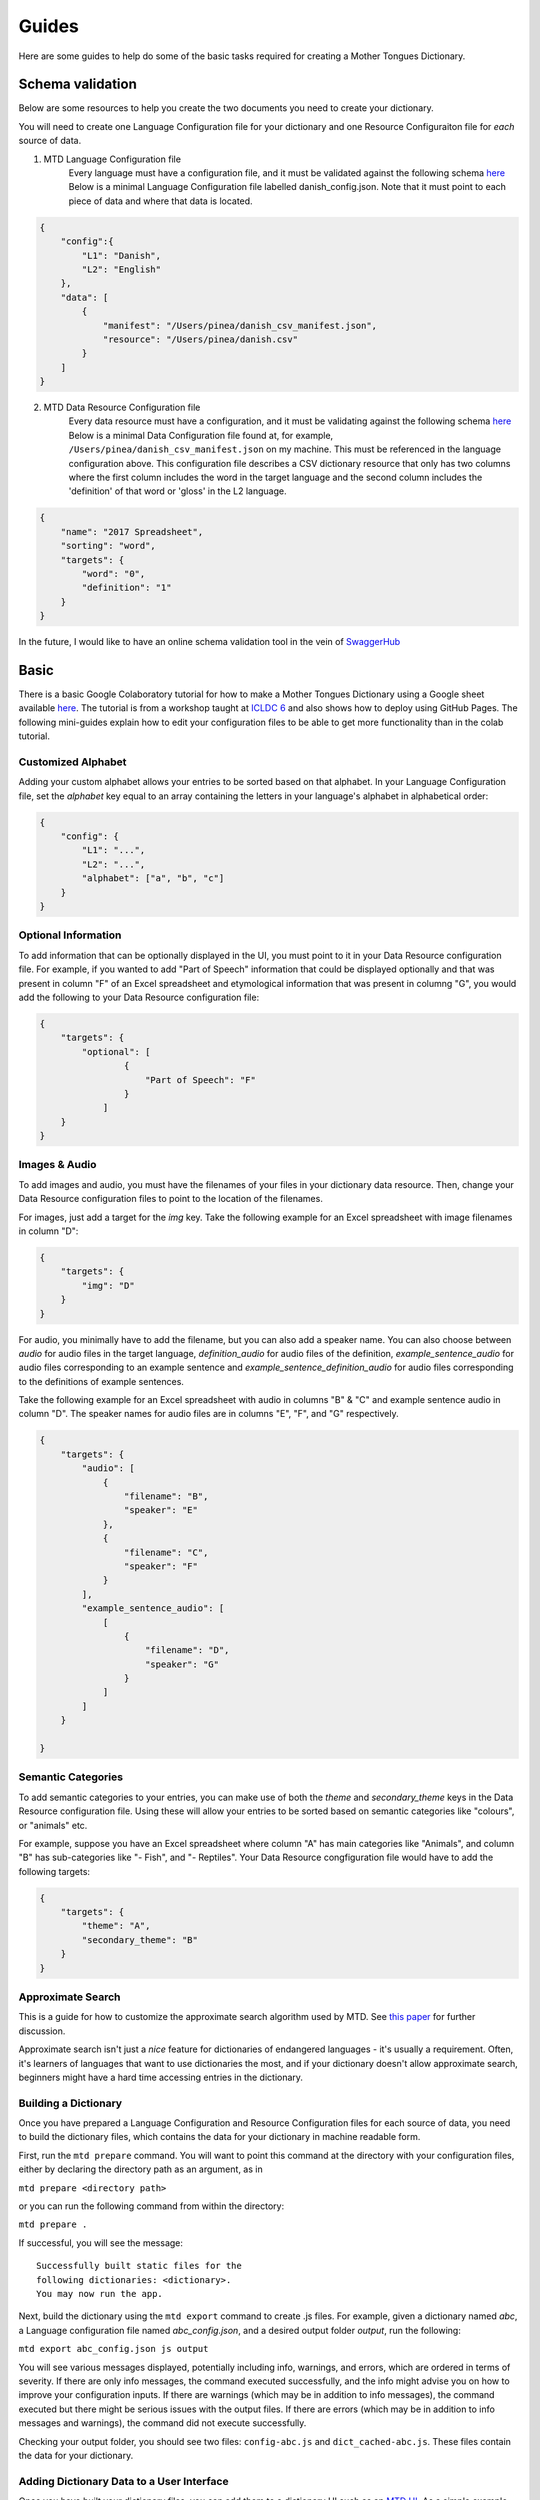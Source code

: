 .. _guides:

Guides
======

Here are some guides to help do some of the basic tasks required for creating a Mother Tongues Dictionary.

Schema validation
-----------------

Below are some resources to help you create the two documents you need to create your dictionary.

You will need to create one Language Configuration file for your dictionary
and one Resource Configuraiton file for *each* source of data.

1. MTD Language Configuration file
    Every language must have a configuration file, and it must be validated against the following schema `here <https://roedoejet.github.io/mothertongues/mtd/languages/config_schema.json>`_
    Below is a minimal Language Configuration file labelled danish_config.json. Note that it must point to each piece of data and where that data is located.

.. code-block:: json

    {
        "config":{
            "L1": "Danish",
            "L2": "English"
        },
        "data": [
            {
                "manifest": "/Users/pinea/danish_csv_manifest.json",
                "resource": "/Users/pinea/danish.csv"
            }
        ]
    }


2. MTD Data Resource Configuration file
    Every data resource must have a configuration, and it must be validating against the following schema `here <https://roedoejet.github.io/mothertongues/mtd/languages/manifest_schema.json>`_
    Below is a minimal Data Configuration file found at, for example, ``/Users/pinea/danish_csv_manifest.json`` on my machine. This must be referenced in the language configuration above.
    This configuration file describes a CSV dictionary resource that only has two columns where the first column includes the word in the target language and the second column includes the 'definition' of that word or 'gloss' in the L2 language.

.. code-block:: json

    {
        "name": "2017 Spreadsheet",
        "sorting": "word",
        "targets": {
            "word": "0",
            "definition": "1"
        }
    }

In the future, I would like to have an online schema validation tool in the vein of `SwaggerHub <https://swagger.io/tools/swaggerhub/faster-api-design/>`_

Basic
-----

There is a basic Google Colaboratory tutorial for how to make a Mother Tongues Dictionary using a Google sheet available `here <https://colab.research.google.com/drive/1Z2Isg5qAFdINpxnTnKPpa1GDOpTfSSFg>`_. The tutorial is from a workshop taught at `ICLDC 6 <https://icldc6.weebly.com/>`_ and also shows how to deploy using GitHub Pages. The following mini-guides explain how to edit your configuration files to be able to get more functionality than in the colab tutorial.

Customized Alphabet
~~~~~~~~~~~~~~~~~~~

Adding your custom alphabet allows your entries to be sorted based on that alphabet. In your Language Configuration file, set the `alphabet` key equal to an array containing the letters in your language's alphabet in alphabetical order:

.. code-block:: json

    { 
        "config": {
            "L1": "...",
            "L2": "...",   
            "alphabet": ["a", "b", "c"]
        }
    }

Optional Information
~~~~~~~~~~~~~~~~~~~~

To add information that can be optionally displayed in the UI, you must point to it in your Data Resource configuration file. For example, if you wanted to add "Part of Speech" information that could be displayed optionally and that was present in column "F" of an Excel spreadsheet and etymological information that was present in columng "G", you would add the following to your Data Resource configuration file:

.. code-block:: json

    {
        "targets": {
            "optional": [
                    { 
                        "Part of Speech": "F"
                    }
                ]
        }
    }


Images & Audio
~~~~~~~~~~~~~~

To add images and audio, you must have the filenames of your files in your dictionary data resource. Then, change your Data Resource configuration files to point to the location of the filenames.

For images, just add a target for the `img` key. Take the following example for an Excel spreadsheet with image filenames in column "D":

.. code-block:: json

    {
        "targets": {
            "img": "D"
        }
    }

For audio, you minimally have to add the filename, but you can also add a speaker name. You can also choose between `audio` for audio files in the target language, `definition_audio` for audio files of the definition, `example_sentence_audio` for audio files corresponding to an example sentence and `example_sentence_definition_audio` for audio files corresponding to the definitions of example sentences.

Take the following example for an Excel spreadsheet with audio in columns "B" & "C" and example sentence audio in column "D". The speaker names for audio files are in columns "E", "F", and "G" respectively.

.. code-block:: json

    {
        "targets": {
            "audio": [
                { 
                    "filename": "B",
                    "speaker": "E" 
                },
                { 
                    "filename": "C",
                    "speaker": "F" 
                } 
            ],
            "example_sentence_audio": [
                [
                    {
                        "filename": "D",
                        "speaker": "G"
                    }
                ]
            ]
        }

    }
 

Semantic Categories
~~~~~~~~~~~~~~~~~~~

To add semantic categories to your entries, you can make use of both the `theme` and `secondary_theme` keys in the Data Resource configuration file. Using these will allow your entries to be sorted based on semantic categories like "colours", or "animals" etc.

For example, suppose you have an Excel spreadsheet where column "A" has main categories like "Animals", and column "B" has sub-categories like "- Fish", and "- Reptiles". Your Data Resource congfiguration file would have to add the following targets:

.. code-block:: json

    {
        "targets": {
            "theme": "A",
            "secondary_theme": "B"
        }
    }



Approximate Search
~~~~~~~~~~~~~~~~~~

This is a guide for how to customize the approximate search algorithm used by MTD. See `this paper <http://roedoejet.github.io/cv/static/cv/pdfs/computel.pdf>`_ for further discussion.

Approximate search isn't just a *nice* feature for dictionaries of endangered languages - it's usually a requirement. 
Often, it's learners of languages that want to use dictionaries the most, and if your dictionary doesn't allow approximate search, beginners might have a hard time accessing entries in the dictionary.


Building a Dictionary
~~~~~~~~~~~~~~~~~~~~~

Once you have prepared a Language Configuration and Resource Configuration files for each source of data, you need to build the dictionary files, which contains the data for your dictionary in machine readable form.

First, run the ``mtd prepare`` command. You will want to point this command at the directory with your configuration files, either by declaring the directory path as an argument, as in

``mtd prepare <directory path>``

or you can run the following command from within the directory:

``mtd prepare .``

If successful, you will see the message::

  Successfully built static files for the 
  following dictionaries: <dictionary>. 
  You may now run the app.

Next, build the dictionary using the ``mtd export`` command to create .js files. For example, given a dictionary named `abc`, a Language configuration file named `abc_config.json`, and a desired output folder `output`, run the following:

``mtd export abc_config.json js output``

You will see various messages displayed, potentially including info, warnings, and errors, which are ordered in terms of severity. If there are only info messages, the command executed successfully, and the info might advise you on how to improve your configuration inputs. If there are warnings (which may be in addition to info messages), the command executed but there might be serious issues with the output files. If there are errors (which may be in addition to info messages and warnings), the command did not execute successfully.

Checking your output folder, you should see two files: ``config-abc.js`` and ``dict_cached-abc.js``. These files contain the data for your dictionary.


Adding Dictionary Data to a User Interface
~~~~~~~~~~~~~~~~~~~~~~~~~~~~~~~~~~~~~~~~~~

Once you have built your dictionary files, you can add them to a dictionary UI such as an `MTD UI <https://github.com/roedoejet/mothertongues-ui>`_. As a simple example, you can make a functioning dictionary website by downloading the mothertongues-UI repository and extracting the files to your computer. Once complete, copy the two files outputed by the ``mtd export`` function to the following location in your Mothertongues-UI:

``mothertongues-UI-master/www/assets/js``

These files need to be renamed as config.js and dict_cached.js, respectively. Note that these files already exist, and contain a set of sample entries. You should overwrite these files with your dictionary data files.

Once done, open the file ``mothertongues-UI-master/www/index.html`` and your dictionary will load in your default browser.



*More info soon*
